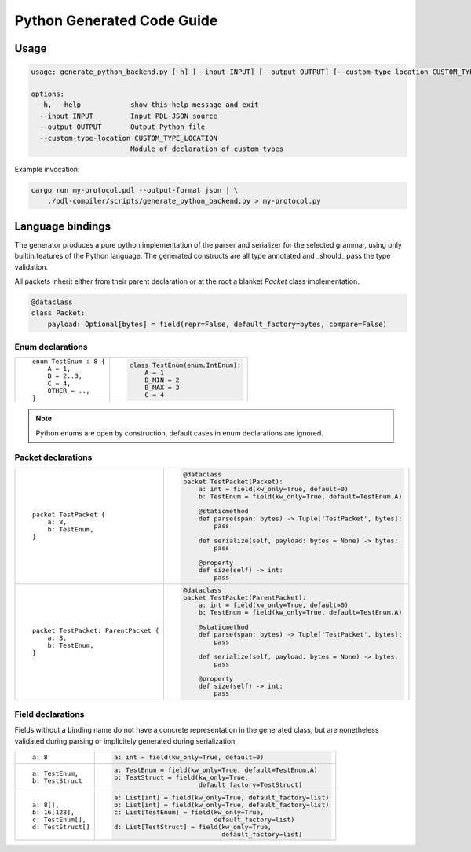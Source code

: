 Python Generated Code Guide
===========================

Usage
-----

.. sourcecode:: bash

    usage: generate_python_backend.py [-h] [--input INPUT] [--output OUTPUT] [--custom-type-location CUSTOM_TYPE_LOCATION]

    options:
      -h, --help            show this help message and exit
      --input INPUT         Input PDL-JSON source
      --output OUTPUT       Output Python file
      --custom-type-location CUSTOM_TYPE_LOCATION
                            Module of declaration of custom types

Example invocation:

.. sourcecode:: bash

    cargo run my-protocol.pdl --output-format json | \
        ./pdl-compiler/scripts/generate_python_backend.py > my-protocol.py

Language bindings
-----------------

The generator produces a pure python implementation of the parser and serializer
for the selected grammar, using only builtin features of the Python language.
The generated constructs are all type annotated and _should_ pass the type
validation.

All packets inherit either from their parent declaration or at the root
a blanket `Packet` class implementation.

.. sourcecode:: python

    @dataclass
    class Packet:
        payload: Optional[bytes] = field(repr=False, default_factory=bytes, compare=False)

Enum declarations
^^^^^^^^^^^^^^^^^

+---------------------------------------+---------------------------------------------------------------+
| ::                                    | .. sourcecode:: python                                        |
|                                       |                                                               |
|     enum TestEnum : 8 {               |     class TestEnum(enum.IntEnum):                             |
|         A = 1,                        |         A = 1                                                 |
|         B = 2..3,                     |         B_MIN = 2                                             |
|         C = 4,                        |         B_MAX = 3                                             |
|         OTHER = ..,                   |         C = 4                                                 |
|     }                                 |                                                               |
+---------------------------------------+---------------------------------------------------------------+

.. note::
    Python enums are open by construction, default cases in enum declarations are ignored.

Packet declarations
^^^^^^^^^^^^^^^^^^^

+---------------------------------------+---------------------------------------------------------------+
| ::                                    | .. sourcecode:: python                                        |
|                                       |                                                               |
|     packet TestPacket {               |     @dataclass                                                |
|         a: 8,                         |     packet TestPacket(Packet):                                |
|         b: TestEnum,                  |         a: int = field(kw_only=True, default=0)               |
|     }                                 |         b: TestEnum = field(kw_only=True, default=TestEnum.A) |
|                                       |                                                               |
|                                       |         @staticmethod                                         |
|                                       |         def parse(span: bytes) -> Tuple['TestPacket', bytes]: |
|                                       |             pass                                              |
|                                       |                                                               |
|                                       |         def serialize(self, payload: bytes = None) -> bytes:  |
|                                       |             pass                                              |
|                                       |                                                               |
|                                       |         @property                                             |
|                                       |         def size(self) -> int:                                |
|                                       |             pass                                              |
+---------------------------------------+---------------------------------------------------------------+
| ::                                    | .. sourcecode:: python                                        |
|                                       |                                                               |
|     packet TestPacket: ParentPacket { |     @dataclass                                                |
|         a: 8,                         |     packet TestPacket(ParentPacket):                          |
|         b: TestEnum,                  |         a: int = field(kw_only=True, default=0)               |
|     }                                 |         b: TestEnum = field(kw_only=True, default=TestEnum.A) |
|                                       |                                                               |
|                                       |         @staticmethod                                         |
|                                       |         def parse(span: bytes) -> Tuple['TestPacket', bytes]: |
|                                       |             pass                                              |
|                                       |                                                               |
|                                       |         def serialize(self, payload: bytes = None) -> bytes:  |
|                                       |             pass                                              |
|                                       |                                                               |
|                                       |         @property                                             |
|                                       |         def size(self) -> int:                                |
|                                       |             pass                                              |
+---------------------------------------+---------------------------------------------------------------+

Field declarations
^^^^^^^^^^^^^^^^^^

Fields without a binding name do not have a concrete representation in the
generated class, but are nonetheless validated during parsing or implicitely
generated during serialization.

+---------------------------------------+---------------------------------------------------------------+
| ::                                    | .. sourcecode:: python                                        |
|                                       |                                                               |
|     a: 8                              |     a: int = field(kw_only=True, default=0)                   |
+---------------------------------------+---------------------------------------------------------------+
| ::                                    | .. sourcecode:: python                                        |
|                                       |                                                               |
|     a: TestEnum,                      |     a: TestEnum = field(kw_only=True, default=TestEnum.A)     |
|     b: TestStruct                     |     b: TestStruct = field(kw_only=True,                       |
|                                       |                           default_factory=TestStruct)         |
+---------------------------------------+---------------------------------------------------------------+
| ::                                    | .. sourcecode:: python                                        |
|                                       |                                                               |
|     a: 8[],                           |     a: List[int] = field(kw_only=True, default_factory=list)  |
|     b: 16[128],                       |     b: List[int] = field(kw_only=True, default_factory=list)  |
|     c: TestEnum[],                    |     c: List[TestEnum] = field(kw_only=True,                   |
|     d: TestStruct[]                   |                               default_factory=list)           |
|                                       |     d: List[TestStruct] = field(kw_only=True,                 |
|                                       |                                 default_factory=list)         |
+---------------------------------------+---------------------------------------------------------------+

